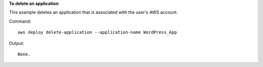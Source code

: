 **To delete an application**

This example deletes an application that is associated with the user's AWS account.

Command::

  aws deploy delete-application --application-name WordPress_App

Output::

  None.